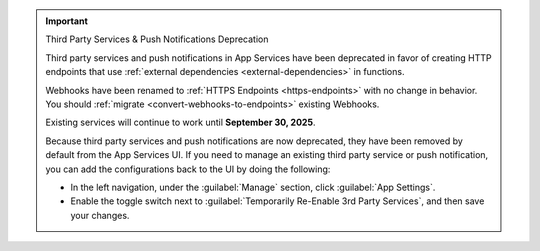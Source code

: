 .. important:: Third Party Services & Push Notifications Deprecation

   Third party services and push notifications in App Services have been deprecated
   in favor of creating HTTP endpoints that use :ref:`external dependencies
   <external-dependencies>` in functions.

   Webhooks have been renamed to :ref:`HTTPS Endpoints
   <https-endpoints>` with no change in behavior. You should
   :ref:`migrate <convert-webhooks-to-endpoints>` existing Webhooks.

   Existing services will continue to work until **September 30, 2025**.

   Because third party services and push notifications are now deprecated, they have
   been removed by default from the App Services UI. If you need to manage an existing third party
   service or push notification, you can add the configurations back to the UI by doing
   the following:

   - In the left navigation, under the :guilabel:`Manage` section, click 
     :guilabel:`App Settings`.

   - Enable the toggle switch next to 
     :guilabel:`Temporarily Re-Enable 3rd Party Services`, and then save your 
     changes.
